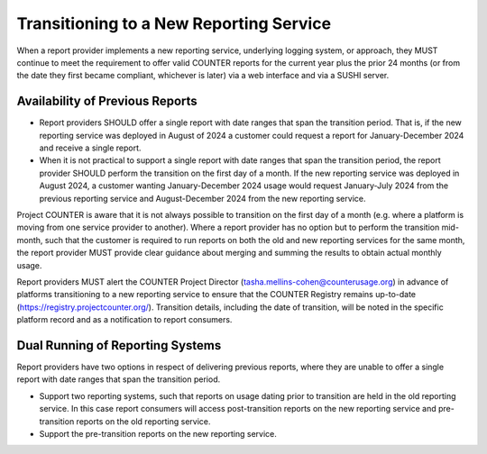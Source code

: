 .. The COUNTER Code of Practice Release 5 © 2017-2023 by COUNTER
   is licensed under CC BY-SA 4.0. To view a copy of this license,
   visit https://creativecommons.org/licenses/by-sa/4.0/

Transitioning to a New Reporting Service
----------------------------------------

When a report provider implements a new reporting service, underlying logging system, or approach, they MUST continue to meet the requirement to offer valid COUNTER reports for the current year plus the prior 24 months (or from the date they first became compliant, whichever is later) via a web interface and via a SUSHI server.


Availability of Previous Reports
""""""""""""""""""""""""""""""""

* Report providers SHOULD offer a single report with date ranges that span the transition period. That is, if the new reporting service was deployed in August of 2024 a customer could request a report for January-December 2024 and receive a single report.
* When it is not practical to support a single report with date ranges that span the transition period, the report provider SHOULD perform the transition on the first day of a month. If the new reporting service was deployed in August 2024, a customer wanting January-December 2024 usage would request January-July 2024 from the previous reporting service and August-December 2024 from the new reporting service. 

Project COUNTER is aware that it is not always possible to transition on the first day of a month (e.g. where a platform is moving from one service provider to another). Where a report provider has no option but to perform the transition mid-month, such that the customer is required to run reports on both the old and new reporting services for the same month, the report provider MUST provide clear guidance about merging and summing the results to obtain actual monthly usage.

Report providers MUST alert the COUNTER Project Director (tasha.mellins-cohen@counterusage.org) in advance of platforms transitioning to a new reporting service to ensure that the COUNTER Registry remains up-to-date (https://registry.projectcounter.org/). Transition details, including the date of transition, will be noted in the specific platform record and as a notification to report consumers.


Dual Running of Reporting Systems
"""""""""""""""""""""""""""""""""

Report providers have two options in respect of delivering previous reports, where they are unable to offer a single report with date ranges that span the transition period. 

* Support two reporting systems, such that reports on usage dating prior to transition are held in the old reporting service. In this case report consumers will access post-transition reports on the new reporting service and pre-transition reports on the old reporting service.
* Support the pre-transition reports on the new reporting service.

